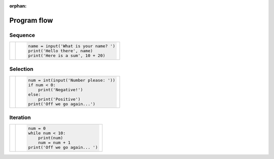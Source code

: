 :orphan:

Program flow
============

Sequence
--------

+----------------------------------------+-----------------------------------------+
|                                        |                                         |
| |seq-image|                            | .. code-block:: py3con                  |
|                                        |                                         |
|                                        |     name = input('What is your name? ') |
|                                        |     print('Hello there', name)          |
|                                        |     print('Here is a sum', 10 + 20)     |
|                                        |                                         |
+----------------------------------------+-----------------------------------------+

.. |seq-image| image:: /images/flow/seq.png
    :height: 168pt
    :align: bottom

Selection
---------

+----------------------------------------+-----------------------------------------+
|                                        |                                         |
| |sel-image|                            | .. code-block:: py3con                  |
|                                        |                                         |
|                                        |     num = int(input('Number please: ')) |
|                                        |     if num < 0:                         |
|                                        |         print('Negative!')              |
|                                        |     else:                               |
|                                        |         print('Positive')               |
|                                        |     print('Off we go again...')         |
|                                        |                                         |
+----------------------------------------+-----------------------------------------+

.. |sel-image| image:: /images/flow/selec.png
    :height: 168pt
    :align: bottom


Iteration
---------

+----------------------------------------+-----------------------------------------+
|                                        |                                         |
| |itr-image|                            | .. code-block:: py3con                  |
|                                        |                                         |
|                                        |     num = 0                             |
|                                        |     while num < 10:                     |
|                                        |         print(num)                      |
|                                        |         num = num + 1                   |
|                                        |     print('Off we go again... ')        |
|                                        |                                         |
+----------------------------------------+-----------------------------------------+

.. |itr-image| image:: /images/flow/iter.png
    :height: 168pt
    :align: bottom
